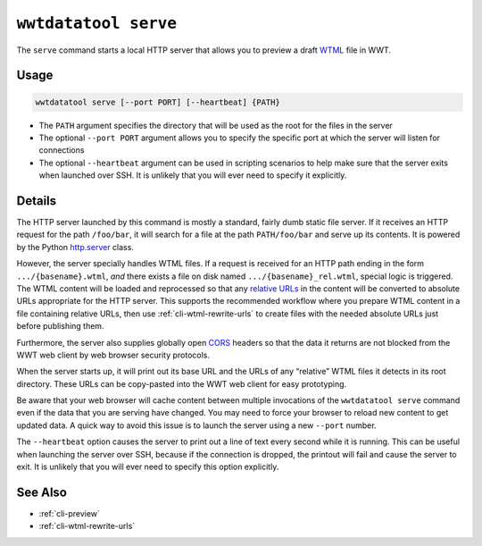 .. _cli-serve:

=====================
``wwtdatatool serve``
=====================

The ``serve`` command starts a local HTTP server that allows you to preview a
draft `WTML`_ file in WWT.

.. _WTML: https://docs.worldwidetelescope.org/data-guide/1/data-file-formats/collections/

Usage
=====

.. code-block:: shell

   wwtdatatool serve [--port PORT] [--heartbeat] {PATH}

- The ``PATH`` argument specifies the directory that will be used as the root
  for the files in the server
- The optional ``--port PORT`` argument allows you to specify the specific port
  at which the server will listen for connections
- The optional ``--heartbeat`` argument can be used in scripting scenarios to
  help make sure that the server exits when launched over SSH. It is unlikely
  that you will ever need to specify it explicitly.

Details
=======

The HTTP server launched by this command is mostly a standard, fairly dumb
static file server. If it receives an HTTP request for the path ``/foo/bar``, it
will search for a file at the path ``PATH/foo/bar`` and serve up its contents.
It is powered by the Python `http.server`_ class.

.. _http.server: https://docs.python.org/3/library/http.server.html

However, the server specially handles WTML files. If a request is received for
an HTTP path ending in the form ``.../{basename}.wtml``, *and* there exists a
file on disk named ``.../{basename}_rel.wtml``, special logic is triggered. The
WTML content will be loaded and reprocessed so that any `relative URLs`_ in the
content will be converted to absolute URLs appropriate for the HTTP server. This
supports the recommended workflow where you prepare WTML content in a file
containing relative URLs, then use :ref:`cli-wtml-rewrite-urls` to create files
with the needed absolute URLs just before publishing them.

.. _relative URLs: https://developer.mozilla.org/en-US/docs/Learn/Common_questions/What_is_a_URL

Furthermore, the server also supplies globally open `CORS`_ headers so that the
data it returns are not blocked from the WWT web client by web browser security
protocols.

.. _CORS: https://developer.mozilla.org/en-US/docs/Web/HTTP/CORS

When the server starts up, it will print out its base URL and the URLs of any
“relative” WTML files it detects in its root directory. These URLs can be
copy-pasted into the WWT web client for easy prototyping.

Be aware that your web browser will cache content between multiple invocations
of the ``wwtdatatool serve`` command even if the data that you are serving have
changed. You may need to force your browser to reload new content to get updated
data. A quick way to avoid this issue is to launch the server using a new
``--port`` number.

The ``--heartbeat`` option causes the server to print out a line of text every
second while it is running. This can be useful when launching the server over
SSH, because if the connection is dropped, the printout will fail and cause the
server to exit. It is unlikely that you will ever need to specify this option
explicitly.

See Also
========

- :ref:`cli-preview`
- :ref:`cli-wtml-rewrite-urls`
